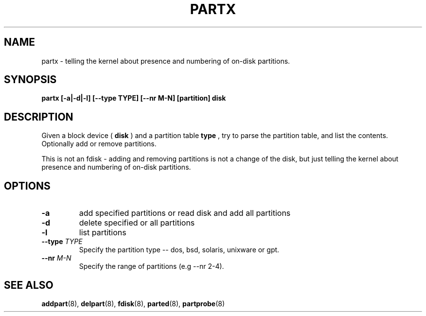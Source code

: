 .\" partx.8 --
.\" Copyright 2007 Karel Zak <kzak@redhat.com>
.\" Copyright 2007 Red Hat, Inc.
.\" May be distributed under the GNU General Public License
.TH PARTX 8 "11 Jan 2007"
.SH NAME
partx \-
telling the kernel about presence and numbering of on-disk partitions.
.SH SYNOPSIS
.B partx [-a|-d|-l] [--type TYPE] [--nr M-N] [partition] disk
.SH DESCRIPTION
Given a block device (
.B disk
) and a partition table
.B type
, try to parse the partition table, and list the
contents. Optionally add or remove partitions.

This is not an fdisk - adding and removing partitions
is not a change of the disk, but just telling the kernel
about presence and numbering of on-disk partitions.

.SH OPTIONS
.TP
.B \-a
add specified partitions or read disk and add all partitions
.TP
.B \-d
delete specified or all partitions
.TP
.B \-l
list partitions
.TP
.BI --type " TYPE"
Specify the partition type -- dos, bsd, solaris, unixware or gpt.
.TP
.BI --nr " M-N"
Specify the range of partitions (e.g --nr 2-4).

.SH SEE ALSO
.BR addpart (8),
.BR delpart (8),
.BR fdisk (8),
.BR parted (8),
.BR partprobe (8)
